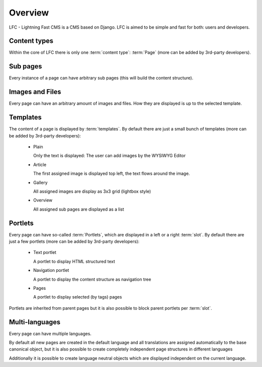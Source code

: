 ========
Overview
========

LFC - Lightning Fast CMS is a CMS based on Django. LFC is aimed to be simple 
and fast for both: users and developers.

Content types
-------------

Within the core of LFC there is only one :term:`content type`: :term:`Page`
(more can be added by 3rd-party developers).

Sub pages
---------

Every instance of a page can have arbitrary sub pages (this will build the
content structure).

Images and Files
----------------

Every page can have an arbitrary amount of images and files. How they are
displayed is up to the selected template.

Templates
---------

The content of a page is displayed by :term:`templates`. By default there are just
a small bunch of templates (more can be added by 3rd-party developers):

    - Plain

      Only the text is displayed: The user can add images by the WYSIWYG
      Editor

    - Article

      The first assigned image is displayed top left, the text flows around
      the image.

    - Gallery

      All assigned images are display as 3x3 grid (lightbox style)

    - Overview

      All assigned sub pages are displayed as a list

Portlets
--------

Every page can have so-called :term:`Portlets`, which are displayed in a left 
or a right :term:`slot`. By default there are just a few portlets (more can be 
added by 3rd-party developers):

    - Text portlet

      A portlet to display HTML structured text

    - Navigation portlet

      A portlet to display the content structure as navigation tree

    - Pages

      A portlet to display selected (by tags) pages

Portlets are inherited from parent pages but it is also possible to block 
parent portlets per :term:`slot`.

Multi-languages
---------------

Every page can have multiple languages.

By default all new pages are created in the default language and all 
translations are assigned automatically to the base canonical object, but
it is also possible to create completely independent page structures in
different languages

Additionally it is possible to create language neutral objects which are 
displayed independent on the current language.

.. _Portlets: http://packages.python.org/django-portlets/
